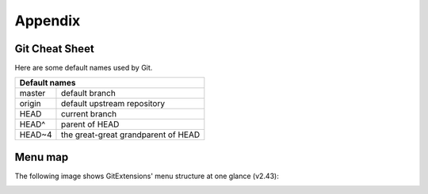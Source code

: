 Appendix
========

Git Cheat Sheet
---------------

+-----------------------------------------------------------------+---------------------------------------------------------+
|Action                                                           | Command                                                 |
+=================================================================+=========================================================+
|Create new repository                                            | `$ git init`                                            |
+-----------------------------------------------------------------+---------------------------------------------------------+
|Create shared repository                                         | `$ git init –-bare –-shared=all`                        |
+-----------------------------------------------------------------+---------------------------------------------------------+
|Clone repository                                                 | `$ git clone c:/demo1 c:/demo2`                         |
+-----------------------------------------------------------------+---------------------------------------------------------+
|Checkout branch                                                  | `$ git checkout <name>`                                 |
+-----------------------------------------------------------------+---------------------------------------------------------+
|Create branch                                                    | `$ git branch <name>`                                   |
+-----------------------------------------------------------------+---------------------------------------------------------+
|Delete branch                                                    | `$ git branch -d <name>`                                |
+-----------------------------------------------------------------+---------------------------------------------------------+
|Merge branch (from the branch to merge into):                    | `$ git merge PDC`                                       |
+-----------------------------------------------------------------+---------------------------------------------------------+
|Solve conflicts (add --tool=kdiff3 if no mergetool is specified) | `$ git mergetool`                                     |
|                                                                 | `$ git commit`                                        |
+-----------------------------------------------------------------+---------------------------------------------------------+
|Create tag                                                       | `$ git tag <name>`                                      |
+-----------------------------------------------------------------+---------------------------------------------------------+
|Add files/changes (. for all files)                              | `$ git add .`                                           |
+-----------------------------------------------------------------+---------------------------------------------------------+
|Commit added files/changes (--amend to amend to last commit)     | `$ git commit –m “Enter commit message”`                |
+-----------------------------------------------------------------+---------------------------------------------------------+
|Discard changes                                                  | `$ git reset --hard`                                    |
+-----------------------------------------------------------------+---------------------------------------------------------+
|Create patch (-M = detect renames –C = detect copies)            | `$ git format-patch –M –C origin`                       |
+-----------------------------------------------------------------+---------------------------------------------------------+
|Apply patch without merging                                      | `$ git apply c:/patch/01-emp.patch`                     |
+-----------------------------------------------------------------+---------------------------------------------------------+
|Merge patch                                                      | `$ git am -–3way –-signoff c:/patch/01-emp.patch`       |
+-----------------------------------------------------------------+---------------------------------------------------------+
|Solve conflicts (add --tool=kdiff3 if no mergetool is specified) | | `$ git mergetool`                                     |
|                                                                 | | `$ git am –-3way -–resolved`                          |
+-----------------------------------------------------------------+---------------------------------------------------------+
|Stash changes                                                    | `$ git stash`                                           |
+-----------------------------------------------------------------+---------------------------------------------------------+
|Apply stashed changes                                            | `$ git stash apply`                                     |
+-----------------------------------------------------------------+---------------------------------------------------------+
|Pull changes (add --rebase to rebase instead of merge)           | `$ git pull c:/demo1 master`                            |
+-----------------------------------------------------------------+---------------------------------------------------------+
|Solve conflicts (add --tool=kdiff3 if no mergetool is specified) | | `$ git mergetool`                                     |
|                                                                 | | `$ git commit`                                        |
+-----------------------------------------------------------------+---------------------------------------------------------+
|Push changes (in branch $ git push c:/demo1 master master:<new>) | `$ git push c:/demo1`                                   |
+-----------------------------------------------------------------+---------------------------------------------------------+
|Blame                                                            | `$ git blame –M –w <filename>`                          |
+-----------------------------------------------------------------+---------------------------------------------------------+
|Help                                                             | `$ git <command> --help`                                |
+-----------------------------------------------------------------+---------------------------------------------------------+

Here are some default names used by Git.

+-------------------------------------------------------+
|Default names                                          |
+============+==========================================+
|master      | default branch                           |
+------------+------------------------------------------+
|origin      | default upstream repository              |
+------------+------------------------------------------+
|HEAD        | current branch                           |
+------------+------------------------------------------+
|HEAD^       | parent of HEAD                           |
+------------+------------------------------------------+
|HEAD~4      | the great-great grandparent of HEAD      |
+------------+------------------------------------------+


Menu map
--------
The following image shows GitExtensions' menu structure at one glance (v2.43):

.. image:: /images/development/GitExt_Menu_Structure_v2_43.png
